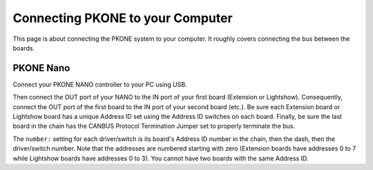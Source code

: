 Connecting PKONE to your Computer
=================================

This page is about connecting the PKONE system to your computer.
It roughly covers connecting the bus between the boards.

PKONE Nano
----------

Connect your PKONE NANO controller to your PC using USB.

.. image:: /hardware/images/pkone-nano.png

Then connect the OUT port of your NANO to the IN port of your first board (Extension or Lightshow).
Consequently, connect the OUT port of the first board to the IN port of your second board (etc.).
Be sure each Extension board or Lightshow board has a unique Address ID set using the Address ID
switches on each board. Finally, be sure the last board in the chain has the CANBUS Protocol
Termination Jumper set to properly terminate the bus.

The ``number:`` setting for each driver/switch is its board's Address ID number in the
chain, then the dash, then the driver/switch number. Note that the addresses are numbered
starting with zero (Extension boards have addresses 0 to 7 while Lightshow boards have addresses
0 to 3). You cannot have two boards with the same Address ID.
